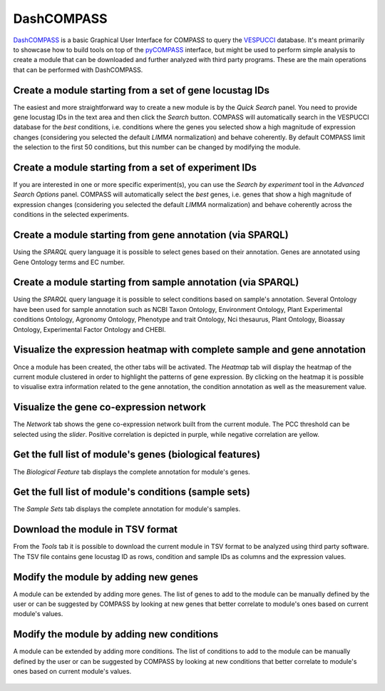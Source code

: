 .. _my-section:

DashCOMPASS
===========

`DashCOMPASS <http://compass.fmach.it/dashcompass>`_ is a basic Graphical User Interface for COMPASS to query the `VESPUCCI <https://vespucci.readthedocs.io>`_ database. It's meant primarily to showcase how to build tools on top of the
`pyCOMPASS <https://pycompass.readthedocs.io>`_ interface, but might be used to perform simple analysis to create a module that can be downloaded and further analyzed with third party programs.
These are the main operations that can be performed with DashCOMPASS.

Create a module starting from a set of gene locustag IDs
--------------------------------------------------------

The easiest and more straightforward way to create a new module is by the *Quick Search* panel. You need to provide gene locustag IDs in the text area and then click the *Search* button.
COMPASS will automatically search in the VESPUCCI database for the *best* conditions, i.e. conditions where the genes you selected show a high magnitude of expression changes (considering you selected the default *LIMMA* normalization)
and behave coherently. By default COMPASS limit the selection to the first 50 conditions, but this number can be changed by modifying the module.

.. _dc_1:
.. figure::  _static/quick_search_1.png
   :align:   center

Create a module starting from a set of experiment IDs
-----------------------------------------------------

If you are interested in one or more specific experiment(s), you can use the *Search by experiment* tool in the *Advanced Search Options* panel. COMPASS will
automatically select the *best* genes, i.e. genes that show a high magnitude of expression changes (considering you selected the default *LIMMA* normalization)
and behave coherently across the conditions in the selected experiments.

.. _dc_2:
.. figure::  _static/search_experiment.png
   :align:   center

Create a module starting from gene annotation (via SPARQL)
----------------------------------------------------------

Using the *SPARQL* query language it is possible to select genes based on their annotation. Genes are annotated using Gene Ontology terms and EC number.

.. _dc_3:
.. figure::  _static/search_by_genes.png
   :align:   center

Create a module starting from sample annotation (via SPARQL)
------------------------------------------------------------

Using the *SPARQL* query language it is possible to select conditions based on sample's annotation. Several Ontology have been used for sample annotation
such as NCBI Taxon Ontology, Environment Ontology, Plant Experimental conditions Ontology, Agronomy Ontology, Phenotype and trait Ontology, Nci thesaurus, Plant Ontology, Bioassay Ontology, Experimental Factor Ontology and CHEBI.

.. _dc_4:
.. figure::  _static/search_sample.png
   :align:   center

Visualize the expression heatmap with complete sample and gene annotation
-------------------------------------------------------------------------

Once a module has been created, the other tabs will be activated. The *Heatmap* tab will display the heatmap of the current module clustered in order to highlight the patterns of gene expression. By clicking on the heatmap it is possible
to visualise extra information related to the gene annotation, the condition annotation as well as the measurement value.

.. _dc_5:
.. figure::  _static/heatmap.png
   :align:   center

Visualize the gene co-expression network
----------------------------------------

The *Network* tab shows the gene co-expression network built from the current module. The PCC threshold can be selected using the *slider*. Positive correlation is depicted in purple, while negative correlation are yellow.

.. _dc_6:
.. figure::  _static/network.png
   :align:   center

Get the full list of module's genes (biological features)
---------------------------------------------------------

The *Biological Feature* tab displays the complete annotation for module's genes.

.. _dc_7:
.. figure::  _static/module_genes.png
   :align:   center

Get the full list of module's conditions (sample sets)
------------------------------------------------------

The *Sample Sets* tab displays the complete annotation for module's samples.

.. _dc_8:
.. figure::  _static/module_samplesets.png
   :align:   center

Download the module in TSV format
---------------------------------

From the *Tools* tab it is possible to download the current module in TSV format to be analyzed using third party software. The TSV file contains gene locustag ID as rows, condition and sample IDs as columns and the expression values.

.. _dc_9:
.. figure::  _static/module_download.png
   :align:   center

Modify the module by adding new genes
-------------------------------------

A module can be extended by adding more genes. The list of genes to add to the module can be manually defined by the user or can be suggested by COMPASS by looking at new genes that better correlate to module's ones based on current module's values.

.. _dc_10:
.. figure::  _static/module_modify_genes.png
   :align:   center

Modify the module by adding new conditions
------------------------------------------

A module can be extended by adding more conditions. The list of conditions to add to the module can be manually defined by the user or can be suggested by COMPASS by looking at new conditions that better correlate to module's ones based on current module's values.

.. _dc_11:
.. figure::  _static/module_modify_sampleset.png
   :align:   center